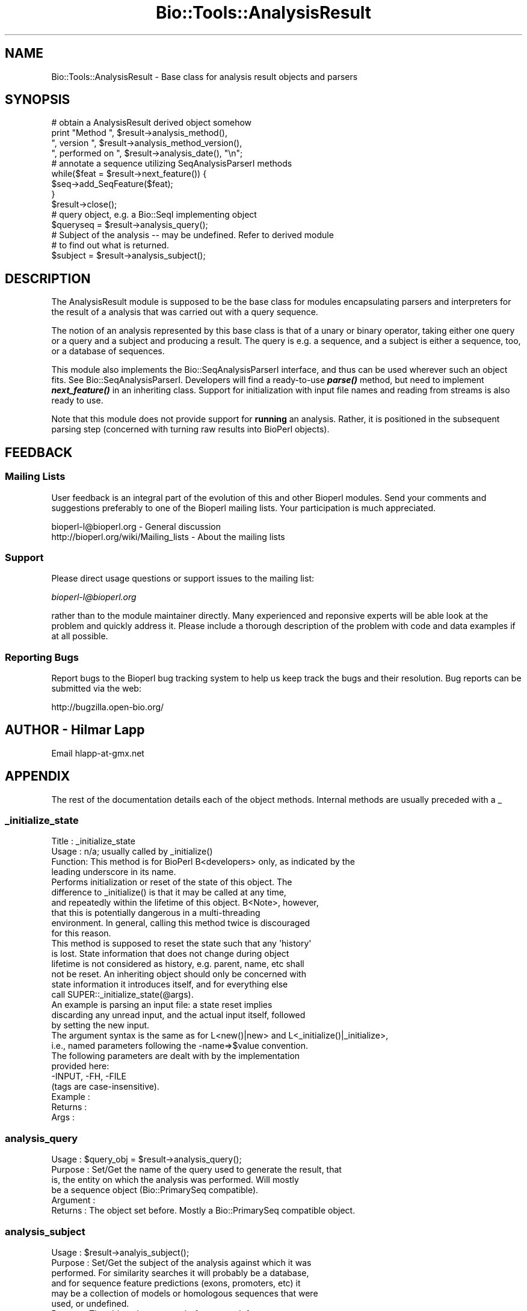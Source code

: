 .\" Automatically generated by Pod::Man 2.25 (Pod::Simple 3.16)
.\"
.\" Standard preamble:
.\" ========================================================================
.de Sp \" Vertical space (when we can't use .PP)
.if t .sp .5v
.if n .sp
..
.de Vb \" Begin verbatim text
.ft CW
.nf
.ne \\$1
..
.de Ve \" End verbatim text
.ft R
.fi
..
.\" Set up some character translations and predefined strings.  \*(-- will
.\" give an unbreakable dash, \*(PI will give pi, \*(L" will give a left
.\" double quote, and \*(R" will give a right double quote.  \*(C+ will
.\" give a nicer C++.  Capital omega is used to do unbreakable dashes and
.\" therefore won't be available.  \*(C` and \*(C' expand to `' in nroff,
.\" nothing in troff, for use with C<>.
.tr \(*W-
.ds C+ C\v'-.1v'\h'-1p'\s-2+\h'-1p'+\s0\v'.1v'\h'-1p'
.ie n \{\
.    ds -- \(*W-
.    ds PI pi
.    if (\n(.H=4u)&(1m=24u) .ds -- \(*W\h'-12u'\(*W\h'-12u'-\" diablo 10 pitch
.    if (\n(.H=4u)&(1m=20u) .ds -- \(*W\h'-12u'\(*W\h'-8u'-\"  diablo 12 pitch
.    ds L" ""
.    ds R" ""
.    ds C` ""
.    ds C' ""
'br\}
.el\{\
.    ds -- \|\(em\|
.    ds PI \(*p
.    ds L" ``
.    ds R" ''
'br\}
.\"
.\" Escape single quotes in literal strings from groff's Unicode transform.
.ie \n(.g .ds Aq \(aq
.el       .ds Aq '
.\"
.\" If the F register is turned on, we'll generate index entries on stderr for
.\" titles (.TH), headers (.SH), subsections (.SS), items (.Ip), and index
.\" entries marked with X<> in POD.  Of course, you'll have to process the
.\" output yourself in some meaningful fashion.
.ie \nF \{\
.    de IX
.    tm Index:\\$1\t\\n%\t"\\$2"
..
.    nr % 0
.    rr F
.\}
.el \{\
.    de IX
..
.\}
.\"
.\" Accent mark definitions (@(#)ms.acc 1.5 88/02/08 SMI; from UCB 4.2).
.\" Fear.  Run.  Save yourself.  No user-serviceable parts.
.    \" fudge factors for nroff and troff
.if n \{\
.    ds #H 0
.    ds #V .8m
.    ds #F .3m
.    ds #[ \f1
.    ds #] \fP
.\}
.if t \{\
.    ds #H ((1u-(\\\\n(.fu%2u))*.13m)
.    ds #V .6m
.    ds #F 0
.    ds #[ \&
.    ds #] \&
.\}
.    \" simple accents for nroff and troff
.if n \{\
.    ds ' \&
.    ds ` \&
.    ds ^ \&
.    ds , \&
.    ds ~ ~
.    ds /
.\}
.if t \{\
.    ds ' \\k:\h'-(\\n(.wu*8/10-\*(#H)'\'\h"|\\n:u"
.    ds ` \\k:\h'-(\\n(.wu*8/10-\*(#H)'\`\h'|\\n:u'
.    ds ^ \\k:\h'-(\\n(.wu*10/11-\*(#H)'^\h'|\\n:u'
.    ds , \\k:\h'-(\\n(.wu*8/10)',\h'|\\n:u'
.    ds ~ \\k:\h'-(\\n(.wu-\*(#H-.1m)'~\h'|\\n:u'
.    ds / \\k:\h'-(\\n(.wu*8/10-\*(#H)'\z\(sl\h'|\\n:u'
.\}
.    \" troff and (daisy-wheel) nroff accents
.ds : \\k:\h'-(\\n(.wu*8/10-\*(#H+.1m+\*(#F)'\v'-\*(#V'\z.\h'.2m+\*(#F'.\h'|\\n:u'\v'\*(#V'
.ds 8 \h'\*(#H'\(*b\h'-\*(#H'
.ds o \\k:\h'-(\\n(.wu+\w'\(de'u-\*(#H)/2u'\v'-.3n'\*(#[\z\(de\v'.3n'\h'|\\n:u'\*(#]
.ds d- \h'\*(#H'\(pd\h'-\w'~'u'\v'-.25m'\f2\(hy\fP\v'.25m'\h'-\*(#H'
.ds D- D\\k:\h'-\w'D'u'\v'-.11m'\z\(hy\v'.11m'\h'|\\n:u'
.ds th \*(#[\v'.3m'\s+1I\s-1\v'-.3m'\h'-(\w'I'u*2/3)'\s-1o\s+1\*(#]
.ds Th \*(#[\s+2I\s-2\h'-\w'I'u*3/5'\v'-.3m'o\v'.3m'\*(#]
.ds ae a\h'-(\w'a'u*4/10)'e
.ds Ae A\h'-(\w'A'u*4/10)'E
.    \" corrections for vroff
.if v .ds ~ \\k:\h'-(\\n(.wu*9/10-\*(#H)'\s-2\u~\d\s+2\h'|\\n:u'
.if v .ds ^ \\k:\h'-(\\n(.wu*10/11-\*(#H)'\v'-.4m'^\v'.4m'\h'|\\n:u'
.    \" for low resolution devices (crt and lpr)
.if \n(.H>23 .if \n(.V>19 \
\{\
.    ds : e
.    ds 8 ss
.    ds o a
.    ds d- d\h'-1'\(ga
.    ds D- D\h'-1'\(hy
.    ds th \o'bp'
.    ds Th \o'LP'
.    ds ae ae
.    ds Ae AE
.\}
.rm #[ #] #H #V #F C
.\" ========================================================================
.\"
.IX Title "Bio::Tools::AnalysisResult 3"
.TH Bio::Tools::AnalysisResult 3 "2013-03-20" "perl v5.14.2" "User Contributed Perl Documentation"
.\" For nroff, turn off justification.  Always turn off hyphenation; it makes
.\" way too many mistakes in technical documents.
.if n .ad l
.nh
.SH "NAME"
Bio::Tools::AnalysisResult \- Base class for analysis result objects and parsers
.SH "SYNOPSIS"
.IX Header "SYNOPSIS"
.Vb 1
\&    # obtain a AnalysisResult derived object somehow
\&
\&    print "Method ", $result\->analysis_method(),
\&          ", version ", $result\->analysis_method_version(),
\&          ", performed on ", $result\->analysis_date(), "\en";
\&
\&    # annotate a sequence utilizing SeqAnalysisParserI methods
\&    while($feat = $result\->next_feature()) {
\&        $seq\->add_SeqFeature($feat);
\&    }
\&    $result\->close();
\&
\&    # query object, e.g. a Bio::SeqI implementing object
\&    $queryseq = $result\->analysis_query();
\&
\&    # Subject of the analysis \-\- may be undefined. Refer to derived module
\&    # to find out what is returned.
\&    $subject = $result\->analysis_subject();
.Ve
.SH "DESCRIPTION"
.IX Header "DESCRIPTION"
The AnalysisResult module is supposed to be the base class for modules
encapsulating parsers and interpreters for the result of a analysis
that was carried out with a query sequence.
.PP
The notion of an analysis represented by this base class is that of a
unary or binary operator, taking either one query or a query and a
subject and producing a result. The query is e.g. a sequence, and a
subject is either a sequence, too, or a database of sequences.
.PP
This module also implements the Bio::SeqAnalysisParserI interface, and
thus can be used wherever such an object fits.  See
Bio::SeqAnalysisParserI.  Developers will
find a ready-to-use \fB\f(BIparse()\fB\fR method, but need to implement
\&\fB\f(BInext_feature()\fB\fR in an inheriting class. Support for initialization
with input file names and reading from streams is also ready to use.
.PP
Note that this module does not provide support for \fBrunning\fR an
analysis.  Rather, it is positioned in the subsequent parsing step
(concerned with turning raw results into BioPerl objects).
.SH "FEEDBACK"
.IX Header "FEEDBACK"
.SS "Mailing Lists"
.IX Subsection "Mailing Lists"
User feedback is an integral part of the evolution of this and other
Bioperl modules. Send your comments and suggestions preferably to one
of the Bioperl mailing lists.  Your participation is much appreciated.
.PP
.Vb 2
\&  bioperl\-l@bioperl.org                  \- General discussion
\&  http://bioperl.org/wiki/Mailing_lists  \- About the mailing lists
.Ve
.SS "Support"
.IX Subsection "Support"
Please direct usage questions or support issues to the mailing list:
.PP
\&\fIbioperl\-l@bioperl.org\fR
.PP
rather than to the module maintainer directly. Many experienced and 
reponsive experts will be able look at the problem and quickly 
address it. Please include a thorough description of the problem 
with code and data examples if at all possible.
.SS "Reporting Bugs"
.IX Subsection "Reporting Bugs"
Report bugs to the Bioperl bug tracking system to help us keep track
the bugs and their resolution.  Bug reports can be submitted via the
web:
.PP
.Vb 1
\&  http://bugzilla.open\-bio.org/
.Ve
.SH "AUTHOR \- Hilmar Lapp"
.IX Header "AUTHOR - Hilmar Lapp"
Email hlapp\-at\-gmx.net
.SH "APPENDIX"
.IX Header "APPENDIX"
The rest of the documentation details each of the object
methods. Internal methods are usually preceded with a _
.SS "_initialize_state"
.IX Subsection "_initialize_state"
.Vb 4
\& Title   : _initialize_state
\& Usage   : n/a; usually called by _initialize()
\& Function: This method is for BioPerl B<developers> only, as indicated by the
\&           leading underscore in its name.
\&
\&           Performs initialization or reset of the state of this object. The
\&           difference to _initialize() is that it may be called at any time,
\&           and repeatedly within the lifetime of this object. B<Note>, however,
\&           that this is potentially dangerous in a multi\-threading
\&           environment. In general, calling this method twice is discouraged
\&           for this reason.
\&
\&           This method is supposed to reset the state such that any \*(Aqhistory\*(Aq
\&           is lost. State information that does not change during object
\&           lifetime is not considered as history, e.g. parent, name, etc shall
\&           not be reset. An inheriting object should only be concerned with
\&           state information it introduces itself, and for everything else
\&           call SUPER::_initialize_state(@args).
\&
\&           An example is parsing an input file: a state reset implies
\&           discarding any unread input, and the actual input itself, followed
\&           by setting the new input.
\&
\&           The argument syntax is the same as for L<new()|new> and L<_initialize()|_initialize>,
\&           i.e., named parameters following the \-name=>$value convention.
\&           The following parameters are dealt with by the implementation
\&           provided here:
\&              \-INPUT, \-FH, \-FILE
\&           (tags are case\-insensitive).
\& Example :
\& Returns :
\& Args    :
.Ve
.SS "analysis_query"
.IX Subsection "analysis_query"
.Vb 6
\& Usage     : $query_obj = $result\->analysis_query();
\& Purpose   : Set/Get the name of the query used to generate the result, that
\&             is, the entity on which the analysis was performed. Will mostly
\&             be a sequence object (Bio::PrimarySeq compatible).
\& Argument  :
\& Returns   : The object set before. Mostly a Bio::PrimarySeq compatible object.
.Ve
.SS "analysis_subject"
.IX Subsection "analysis_subject"
.Vb 8
\& Usage     : $result\->analyis_subject();
\& Purpose   : Set/Get the subject of the analysis against which it was
\&             performed. For similarity searches it will probably be a database,
\&             and for sequence feature predictions (exons, promoters, etc) it
\&             may be a collection of models or homologous sequences that were
\&             used, or undefined.
\& Returns   : The object that was set before, or undef.
\& Argument  :
.Ve
.SS "analysis_date"
.IX Subsection "analysis_date"
.Vb 5
\& Usage     : $result\->analysis_date();
\& Purpose   : Set/Get the date on which the analysis was performed.
\& Returns   : String
\& Argument  :
\& Comments  :
.Ve
.SS "analysis_method"
.IX Subsection "analysis_method"
.Vb 6
\& Usage     : $result\->analysis_method();
\& Purpose   : Set/Get the name of the sequence analysis method that was used
\&             to produce this result (BLASTP, FASTA, etc.). May also be the
\&             actual name of a program.
\& Returns   : String
\& Argument  : n/a
.Ve
.SS "analysis_method_version"
.IX Subsection "analysis_method_version"
.Vb 5
\& Usage     : $result\->analysis_method_version();
\& Purpose   : Set/Get the version string of the analysis program.
\&           : (e.g., 1.4.9MP, 2.0a19MP\-WashU).
\& Returns   : String
\& Argument  : n/a
.Ve
